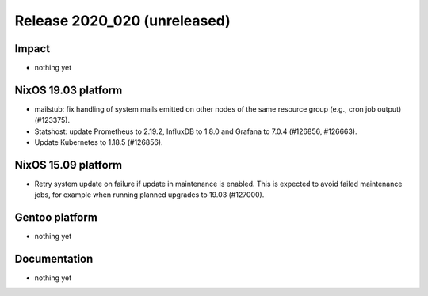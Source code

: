 .. XXX update on release :Publish Date: YYYY-MM-DD

Release 2020_020 (unreleased)
-----------------------------

Impact
^^^^^^

* nothing yet


NixOS 19.03 platform
^^^^^^^^^^^^^^^^^^^^

* mailstub: fix handling of system mails emitted on other nodes of the same
  resource group (e.g., cron job output) (#123375).

* Statshost: update Prometheus to 2.19.2, InfluxDB to 1.8.0 and Grafana to 7.0.4 (#126856, #126663).

* Update Kubernetes to 1.18.5 (#126856).


NixOS 15.09 platform
^^^^^^^^^^^^^^^^^^^^

* Retry system update on failure if update in maintenance is enabled.
  This is expected to avoid failed maintenance jobs, for example when running planned upgrades to 19.03 (#127000).


Gentoo platform
^^^^^^^^^^^^^^^

* nothing yet


Documentation
^^^^^^^^^^^^^

* nothing yet


.. vim: set spell spelllang=en:
